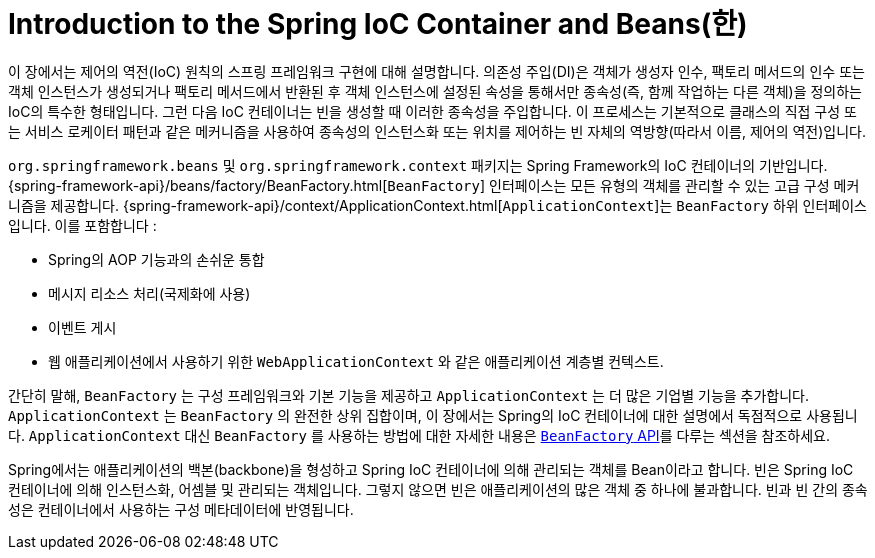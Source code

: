 [[beans-introduction]]
= Introduction to the Spring IoC Container and Beans(한)

이 장에서는 제어의 역전(IoC) 원칙의 스프링 프레임워크 구현에 대해 설명합니다.
의존성 주입(DI)은 객체가 생성자 인수, 팩토리 메서드의 인수 또는 객체 인스턴스가 생성되거나
팩토리 메서드에서 반환된 후 객체 인스턴스에 설정된 속성을 통해서만 종속성(즉, 함께 작업하는 다른 객체)을 정의하는 IoC의 특수한 형태입니다.
그런 다음 IoC 컨테이너는 빈을 생성할 때 이러한 종속성을 주입합니다.
이 프로세스는 기본적으로 클래스의 직접 구성 또는 서비스 로케이터 패턴과 같은 메커니즘을 사용하여 종속성의 인스턴스화 또는 위치를 제어하는 빈 자체의 역방향(따라서 이름, 제어의 역전)입니다.

`org.springframework.beans` 및 `org.springframework.context` 패키지는 Spring Framework의 IoC 컨테이너의 기반입니다.
{spring-framework-api}/beans/factory/BeanFactory.html[`BeanFactory`] 인터페이스는 모든 유형의 객체를 관리할 수 있는 고급 구성 메커니즘을 제공합니다.
{spring-framework-api}/context/ApplicationContext.html[`ApplicationContext`]는 `BeanFactory` 하위 인터페이스입니다. 이를 포함합니다 :

* Spring의 AOP 기능과의 손쉬운 통합
* 메시지 리소스 처리(국제화에 사용)
* 이벤트 게시
* 웹 애플리케이션에서 사용하기 위한 `WebApplicationContext` 와 같은 애플리케이션 계층별 컨텍스트.

간단히 말해, `BeanFactory` 는 구성 프레임워크와 기본 기능을 제공하고 `ApplicationContext` 는 더 많은 기업별 기능을 추가합니다.
`ApplicationContext` 는 `BeanFactory` 의 완전한 상위 집합이며, 이 장에서는 Spring의 IoC 컨테이너에 대한 설명에서 독점적으로 사용됩니다.
`ApplicationContext` 대신 `BeanFactory` 를 사용하는 방법에 대한 자세한 내용은 xref:core/beans/beanfactory.adoc[`BeanFactory` API]를 다루는 섹션을 참조하세요.

Spring에서는 애플리케이션의 백본(backbone)을 형성하고 Spring IoC 컨테이너에 의해 관리되는 객체를 Bean이라고 합니다.
빈은 Spring IoC 컨테이너에 의해 인스턴스화, 어셈블 및 관리되는 객체입니다.
그렇지 않으면 빈은 애플리케이션의 많은 객체 중 하나에 불과합니다.
빈과 빈 간의 종속성은 컨테이너에서 사용하는 구성 메타데이터에 반영됩니다.




